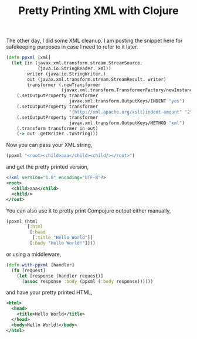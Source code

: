 #+title: Pretty Printing XML with Clojure
#+tags: clojure compojure xml

The other day, I did some XML cleanup. I am posting the snippet here for
safekeeping purposes in case I need to refer to it later.

#+BEGIN_SRC clojure
  (defn ppxml [xml]
    (let [in (javax.xml.transform.stream.StreamSource.
              (java.io.StringReader. xml))
          writer (java.io.StringWriter.)
          out (javax.xml.transform.stream.StreamResult. writer)
          transformer (.newTransformer 
                       (javax.xml.transform.TransformerFactory/newInstance))]
      (.setOutputProperty transformer 
                          javax.xml.transform.OutputKeys/INDENT "yes")
      (.setOutputProperty transformer 
                          "{http://xml.apache.org/xslt}indent-amount" "2")
      (.setOutputProperty transformer 
                          javax.xml.transform.OutputKeys/METHOD "xml")
      (.transform transformer in out)
      (-> out .getWriter .toString)))
#+END_SRC

Now you can pass your XML string,

#+BEGIN_SRC clojure
  (ppxml "<root><child>aaa</child><child/></root>")
#+END_SRC

and get the pretty printed version,

#+BEGIN_SRC xml
  <?xml version="1.0" encoding="UTF-8"?>
  <root>
    <child>aaa</child>
    <child/>
  </root>
#+END_SRC

You can also use it to pretty print Compojure output either manually,

#+BEGIN_SRC clojure
  (ppxml (html
          [:html
           [:head
            [:title "Hello World"]]
           [:body "Hello World!"]]))
#+END_SRC

or using a middleware,

#+BEGIN_SRC clojure
  (defn with-ppxml [handler]
    (fn [request]
      (let [response (handler request)]
        (assoc response :body (ppxml (:body response))))))
#+END_SRC

and have your pretty printed HTML,

#+BEGIN_SRC xml
  <html> 
    <head> 
      <title>Hello World</title> 
    </head> 
    <body>Hello World!</body> 
  </html> 
#+END_SRC
